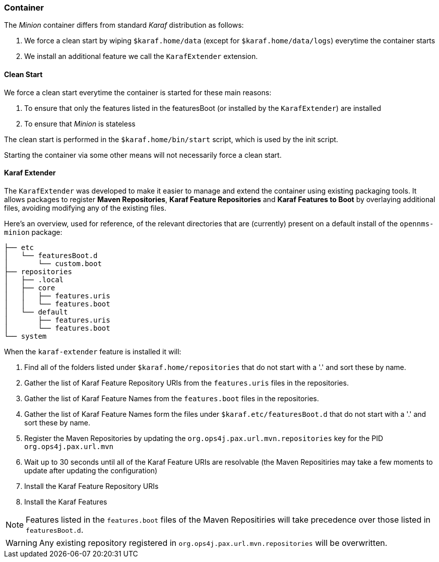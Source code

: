 
// Allow image rendering
:imagesdir: ../../images

=== Container

The _Minion_ container differs from standard _Karaf_ distribution as follows:

. We force a clean start by wiping `$karaf.home/data` (except for `$karaf.home/data/logs`) everytime the container starts
. We install an additional feature we call the `KarafExtender` extension.

==== Clean Start

We force a clean start everytime the container is started for these main reasons:

. To ensure that only the features listed in the featuresBoot (or installed by the `KarafExtender`) are installed
. To ensure that _Minion_ is stateless

The clean start is performed in the `$karaf.home/bin/start` script, which is used by the init script.

Starting the container via some other means will not necessarily force a clean start.

==== Karaf Extender

The `KarafExtender` was developed to make it easier to manage and extend the container using existing packaging tools.
It allows packages to register *Maven Repositories*, *Karaf Feature Repositories* and *Karaf Features to Boot* by overlaying additional files, avoiding modifying any of the existing files.

Here's an overview, used for reference, of the relevant directories that are (currently) present on a default install of the `opennms-minion` package:
[source, shell]
----
├── etc
│   └── featuresBoot.d
│       └── custom.boot
├── repositories
│   ├── .local
│   ├── core
│   │   ├── features.uris
│   │   └── features.boot
│   └── default
│       ├── features.uris
│       └── features.boot
└── system
----

When the `karaf-extender` feature is installed it will:

. Find all of the folders listed under `$karaf.home/repositories` that do not start with a '.' and sort these by name.
. Gather the list of Karaf Feature Repository URIs from the `features.uris` files in the repositories.
. Gather the list of Karaf Feature Names from the `features.boot` files in the repositories.
. Gather the list of Karaf Feature Names form the files under `$karaf.etc/featuresBoot.d` that do not start with a '.' and sort these by name.
. Register the Maven Repositories by updating the `org.ops4j.pax.url.mvn.repositories` key for the PID `org.ops4j.pax.url.mvn`
. Wait up to 30 seconds until all of the Karaf Feature URIs are resolvable  (the Maven Repositiries may take a few moments to update after updating the configuration)
. Install the Karaf Feature Repository URIs
. Install the Karaf Features

NOTE: Features listed in the `features.boot` files of the Maven Repositiries will take precedence over those listed in `featuresBoot.d`.

WARNING: Any existing repository registered in `org.ops4j.pax.url.mvn.repositories` will be overwritten.
